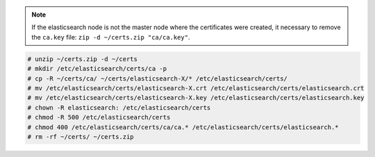 .. Copyright (C) 2019 Wazuh, Inc.

.. note:: If the elasticsearch node is not the master node where the certificates were created, it necessary to remove the ``ca.key`` file: ``zip -d ~/certs.zip "ca/ca.key"``.

.. code-block:: console

  # unzip ~/certs.zip -d ~/certs
  # mkdir /etc/elasticsearch/certs/ca -p
  # cp -R ~/certs/ca/ ~/certs/elasticsearch-X/* /etc/elasticsearch/certs/
  # mv /etc/elasticsearch/certs/elasticsearch-X.crt /etc/elasticsearch/certs/elasticsearch.crt
  # mv /etc/elasticsearch/certs/elasticsearch-X.key /etc/elasticsearch/certs/elasticsearch.key
  # chown -R elasticsearch: /etc/elasticsearch/certs
  # chmod -R 500 /etc/elasticsearch/certs
  # chmod 400 /etc/elasticsearch/certs/ca/ca.* /etc/elasticsearch/certs/elasticsearch.*
  # rm -rf ~/certs/ ~/certs.zip


.. End of include file
